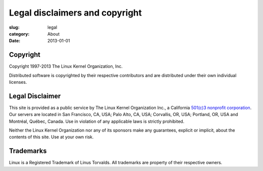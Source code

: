 Legal disclaimers and copyright
===============================

:slug: legal
:category: About
:date: 2013-01-01

Copyright
---------
Copyright 1997-2013 The Linux Kernel Organization, Inc.

Distributed software is copyrighted by their respective contributors and
are distributed under their own individual licenses.

Legal Disclaimer
----------------
This site is provided as a public service by The Linux Kernel
Organization Inc., a California `501(c)3 nonprofit corporation`_. Our
servers are located in San Francisco, CA, USA; Palo Alto, CA, USA;
Corvallis, OR, USA; Portland, OR, USA and Montréal, Québec, Canada. Use
in violation of any applicable laws is strictly prohibited.

Neither the Linux Kernel Organization nor any of its sponsors make any
guarantees, explicit or implicit, about the contents of this site. Use
at your own risk.

.. _`501(c)3 nonprofit corporation`: |filename|nonprofit.rst

Trademarks
----------
Linux is a Registered Trademark of Linus Torvalds. All trademarks are
property of their respective owners.

